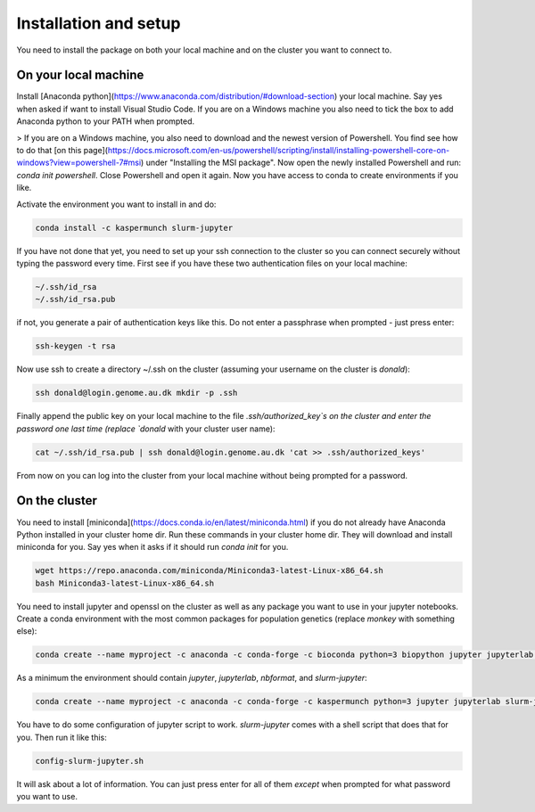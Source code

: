 
Installation and setup
========================

You need to install the package on both your local machine and on the cluster you want to connect to.


On your local machine
-----------------------------------------

Install [Anaconda python](https://www.anaconda.com/distribution/#download-section) your local machine. Say yes when asked if want to install Visual Studio Code. If you are on a Windows machine you also need to tick the box to add Anaconda python to your PATH when prompted. 

> If you are on a Windows machine, you also need to download and the newest version of Powershell. You find see how to do that [on this page](https://docs.microsoft.com/en-us/powershell/scripting/install/installing-powershell-core-on-windows?view=powershell-7#msi) under "Installing the MSI package". Now open the newly installed Powershell and run: `conda init powershell`. Close Powershell and open it again. Now you have access to conda to create environments if you like.

Activate the environment you want to install in and do:

.. code-block:: bash

    conda install -c kaspermunch slurm-jupyter

If you have not done that yet, you need to set up your ssh connection to the cluster so you can connect securely without typing the password every time. First see if you have these two authentication files on your local machine:

.. code-block:: bash

    ~/.ssh/id_rsa
    ~/.ssh/id_rsa.pub

if not, you generate a pair of authentication keys like this. Do not enter a passphrase when prompted - just press enter:

.. code-block:: bash

    ssh-keygen -t rsa

Now use ssh to create a directory ~/.ssh on the cluster (assuming your username on the cluster is `donald`):

.. code-block:: bash

    ssh donald@login.genome.au.dk mkdir -p .ssh

Finally append the public key on your local machine to the file `.ssh/authorized_key`s on the cluster and enter the password one last time (replace `donald` with your cluster user name):

.. code-block:: bash

    cat ~/.ssh/id_rsa.pub | ssh donald@login.genome.au.dk 'cat >> .ssh/authorized_keys'

From now on you can log into the cluster from your local machine without being prompted for a password.

On the cluster
-------------------------------

You need to install [miniconda](https://docs.conda.io/en/latest/miniconda.html) if you do not already have Anaconda Python installed in your cluster home dir. Run these commands in your cluster home dir. They will download and install miniconda for you. Say yes when it asks if it should run `conda init` for you.

.. code-block:: bash

    wget https://repo.anaconda.com/miniconda/Miniconda3-latest-Linux-x86_64.sh
    bash Miniconda3-latest-Linux-x86_64.sh

You need to install jupyter and openssl on the cluster as well as any package you want to use in your jupyter notebooks. Create a conda environment with the most common packages for population genetics (replace `monkey` with something else): 

.. code-block:: bash

    conda create --name myproject -c anaconda -c conda-forge -c bioconda python=3 biopython jupyter jupyterlab openssl matplotlib mpld3 nbconvert numpy pandas scipy seaborn statsmodels pyfaidx scikit-bio mygene msprime scikit-allel colorama

As a minimum the environment should contain `jupyter`, `jupyterlab`, `nbformat`, and `slurm-jupyter`:
    
.. code-block:: bash

    conda create --name myproject -c anaconda -c conda-forge -c kaspermunch python=3 jupyter jupyterlab slurm-jupyter

You have to do some configuration of jupyter script to work. `slurm-jupyter` comes with a shell script that does that for you. Then run it like this:

.. code-block:: bash

    config-slurm-jupyter.sh

It will ask about a lot of information. You can just press enter for all of them *except* when prompted for what password you want to use.

